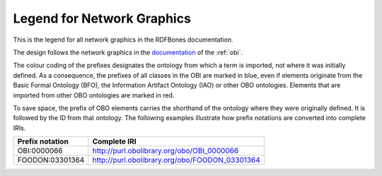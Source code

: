 .. _legend:

Legend for Network Graphics
===========================

This is the legend for all network graphics in the RDFBones documentation.

.. image:: gfx/NetworkGraphLegend-Legend.png
   :alt: legend for network graphics
   
The design follows the network graphics in the `documentation <http://obi-ontology.org/docs/core-classes/>`_ of the :ref:`obi`.

The colour coding of the prefixes designates the ontology from which a term is imported, not where it was initially defined. As a consequence, the prefixes of all classes in the OBI are marked in blue, even if elements originate from the Basic Formal Ontology (BFO), the Information Artifact Ontology (IAO) or other OBO ontologies. Elements that are imported from other OBO ontologies are marked in red.

To save space, the prefix of OBO elements carries the shorthand of the ontology where they were originally defined. It is followed by the ID from that ontology. The following examples illustrate how prefix notations are converted into complete IRIs.

=============== ==============================================
Prefix notation Complete IRI
=============== ==============================================
OBI:0000066     http://purl.obolibrary.org/obo/OBI_0000066     
FOODON:03301364 http://purl.obolibrary.org/obo/FOODON_03301364
=============== ==============================================
